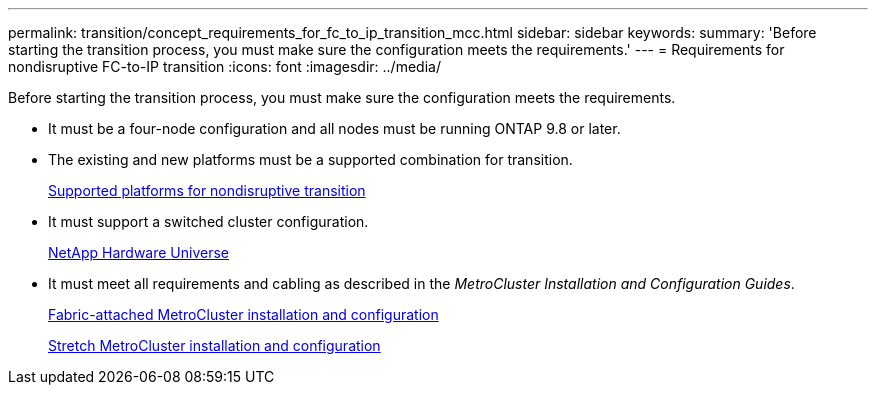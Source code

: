 ---
permalink: transition/concept_requirements_for_fc_to_ip_transition_mcc.html
sidebar: sidebar
keywords: 
summary: 'Before starting the transition process, you must make sure the configuration meets the requirements.'
---
= Requirements for nondisruptive FC-to-IP transition
:icons: font
:imagesdir: ../media/

[.lead]
Before starting the transition process, you must make sure the configuration meets the requirements.

* It must be a four-node configuration and all nodes must be running ONTAP 9.8 or later.
* The existing and new platforms must be a supported combination for transition.
+
xref:concept_supported_platforms_for_transition.adoc[Supported platforms for nondisruptive transition]

* It must support a switched cluster configuration.
+
https://hwu.netapp.com[NetApp Hardware Universe]

* It must meet all requirements and cabling as described in the _MetroCluster Installation and Configuration Guides_.
+
https://docs.netapp.com/ontap-9/topic/com.netapp.doc.dot-mcc-inst-cnfg-fabric/home.html[Fabric-attached MetroCluster installation and configuration]
+
https://docs.netapp.com/ontap-9/topic/com.netapp.doc.dot-mcc-inst-cnfg-stretch/home.html[Stretch MetroCluster installation and configuration]

